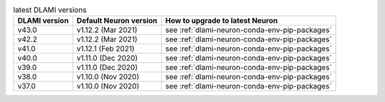 .. list-table:: latest DLAMI versions
   :widths: auto
   :header-rows: 1
   :align: left

   * - DLAMI version
     - Default Neuron version
     - How to upgrade to latest Neuron

   * - v43.0 
     - v1.12.2 (Mar 2021)
     - see :ref:`dlami-neuron-conda-env-pip-packages`

   * - v42.2 
     - v1.12.2 (Mar 2021)
     - see :ref:`dlami-neuron-conda-env-pip-packages`

   * - v41.0 
     - v1.12.1 (Feb 2021)
     - see :ref:`dlami-neuron-conda-env-pip-packages`

   * - v40.0 
     - v1.11.0 (Dec 2020)
     - see :ref:`dlami-neuron-conda-env-pip-packages`

   * - v39.0 
     - v1.11.0 (Dec 2020)
     - see :ref:`dlami-neuron-conda-env-pip-packages`

   * - v38.0 
     - v1.10.0 (Nov 2020)
     - see :ref:`dlami-neuron-conda-env-pip-packages`

   * - v37.0 
     - v1.10.0 (Nov 2020)
     - see :ref:`dlami-neuron-conda-env-pip-packages`
